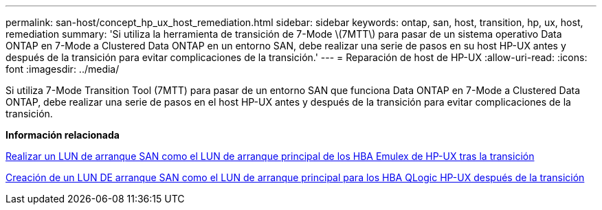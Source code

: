 ---
permalink: san-host/concept_hp_ux_host_remediation.html 
sidebar: sidebar 
keywords: ontap, san, host, transition, hp, ux, host, remediation 
summary: 'Si utiliza la herramienta de transición de 7-Mode \(7MTT\) para pasar de un sistema operativo Data ONTAP en 7-Mode a Clustered Data ONTAP en un entorno SAN, debe realizar una serie de pasos en su host HP-UX antes y después de la transición para evitar complicaciones de la transición.' 
---
= Reparación de host de HP-UX
:allow-uri-read: 
:icons: font
:imagesdir: ../media/


[role="lead"]
Si utiliza 7-Mode Transition Tool (7MTT) para pasar de un entorno SAN que funciona Data ONTAP en 7-Mode a Clustered Data ONTAP, debe realizar una serie de pasos en el host HP-UX antes y después de la transición para evitar complicaciones de la transición.

*Información relacionada*

xref:task_making_a_san_boot_lun_primary_for_hp_ux_emulex_hbas_after_transition.adoc[Realizar un LUN de arranque SAN como el LUN de arranque principal de los HBA Emulex de HP-UX tras la transición]

xref:task_making_san_boot_lun_primary_boot_lun_for_hp_ux_qlogic_hbas_after_transition.adoc[Creación de un LUN DE arranque SAN como el LUN de arranque principal para los HBA QLogic HP-UX después de la transición]

